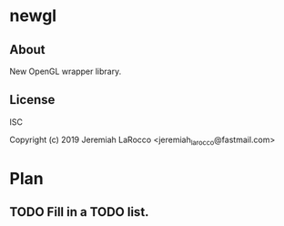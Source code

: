 * newgl
** About
New OpenGL wrapper library.

** License
ISC


Copyright (c) 2019 Jeremiah LaRocco <jeremiah_larocco@fastmail.com>




* Plan
** TODO Fill in a TODO list.
